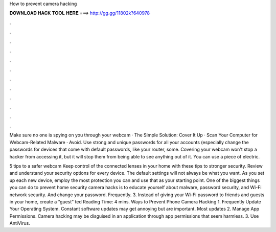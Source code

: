 How to prevent camera hacking



𝐃𝐎𝐖𝐍𝐋𝐎𝐀𝐃 𝐇𝐀𝐂𝐊 𝐓𝐎𝐎𝐋 𝐇𝐄𝐑𝐄 ===> http://gg.gg/11802k?640978



.



.



.



.



.



.



.



.



.



.



.



.

Make sure no one is spying on you through your webcam · The Simple Solution: Cover It Up · Scan Your Computer for Webcam-Related Malware · Avoid. Use strong and unique passwords for all your accounts (especially change the passwords for devices that come with default passwords, like your router, some. Covering your webcam won't stop a hacker from accessing it, but it will stop them from being able to see anything out of it. You can use a piece of electric.

5 tips to a safer webcam Keep control of the connected lenses in your home with these tips to stronger security. Review and understand your security options for every device. The default settings will not always be what you want. As you set up each new device, employ the most protection you can and use that as your starting point. One of the biggest things you can do to prevent home security camera hacks is to educate yourself about malware, password security, and Wi-Fi network security. And change your password. Frequently. 3. Instead of giving your Wi-Fi password to friends and guests in your home, create a “guest” ted Reading Time: 4 mins. Ways to Prevent Phone Camera Hacking 1. Frequently Update Your Operating System. Constant software updates may get annoying but are important. Most updates 2. Manage App Permissions. Camera hacking may be disguised in an application through app permissions that seem harmless. 3. Use AntiVirus.
